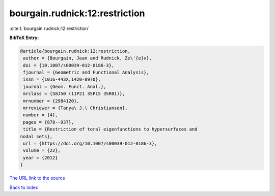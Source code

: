 bourgain.rudnick:12:restriction
===============================

:cite:t:`bourgain.rudnick:12:restriction`

**BibTeX Entry:**

.. code-block:: bibtex

   @article{bourgain.rudnick:12:restriction,
    author = {Bourgain, Jean and Rudnick, Ze\'{e}v},
    doi = {10.1007/s00039-012-0186-3},
    fjournal = {Geometric and Functional Analysis},
    issn = {1016-443X,1420-8970},
    journal = {Geom. Funct. Anal.},
    mrclass = {58J50 (11P21 35P15 35R01)},
    mrnumber = {2984120},
    mrreviewer = {Tanya\ J.\ Christiansen},
    number = {4},
    pages = {878--937},
    title = {Restriction of toral eigenfunctions to hypersurfaces and
   nodal sets},
    url = {https://doi.org/10.1007/s00039-012-0186-3},
    volume = {22},
    year = {2012}
   }
`The URL link to the source <ttps://doi.org/10.1007/s00039-012-0186-3}>`_


`Back to index <../By-Cite-Keys.html>`_
